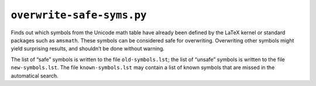 ``overwrite-safe-syms.py``
==========================

Finds out which symbols from the Unicode math table have already been defined by the LaTeX kernel or standard packages such as ``amsmath``.
These symbols can be considered safe for overwriting.
Overwriting other symbols might yield surprising results, and shouldn’t be done without warning.

The list of “safe” symbols is written to the file ``old-symbols.lst``; the list of “unsafe” symbols is written to the file ``new-symbols.lst``.
The file ``known-symbols.lst`` may contain a list of known symbols that are missed in the automatical search.

